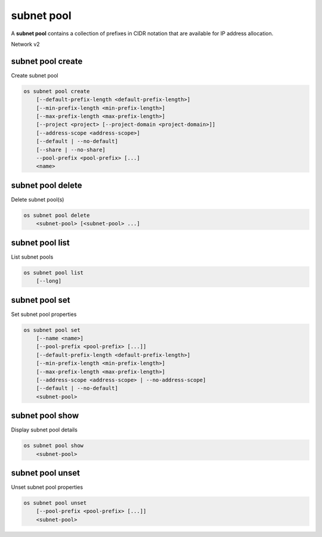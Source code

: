 ===========
subnet pool
===========

A **subnet pool** contains a collection of prefixes in CIDR notation
that are available for IP address allocation.

Network v2

subnet pool create
------------------

Create subnet pool

.. program:: subnet pool create
.. code:: bash

    os subnet pool create
        [--default-prefix-length <default-prefix-length>]
        [--min-prefix-length <min-prefix-length>]
        [--max-prefix-length <max-prefix-length>]
        [--project <project> [--project-domain <project-domain>]]
        [--address-scope <address-scope>]
        [--default | --no-default]
        [--share | --no-share]
        --pool-prefix <pool-prefix> [...]
        <name>

.. option:: --default-prefix-length <default-prefix-length>

    Set subnet pool default prefix length

.. option:: --min-prefix-length <min-prefix-length>

    Set subnet pool minimum prefix length

.. option:: --max-prefix-length <max-prefix-length>

    Set subnet pool maximum prefix length

.. option:: --project <project>

    Owner's project (name or ID)

.. option:: --project-domain <project-domain>

    Domain the project belongs to (name or ID). This can be used in case
    collisions between project names exist.

.. option:: --address-scope <address-scope>

    Set address scope associated with the subnet pool (name or ID),
    prefixes must be unique across address scopes

.. option:: --default

    Set this as a default subnet pool

.. option:: --no-default

    Set this as a non-default subnet pool

.. option:: --share

    Set this subnet pool as shared

.. option:: --no-share

    Set this subnet pool as not shared

.. describe:: --pool-prefix <pool-prefix>

    Set subnet pool prefixes (in CIDR notation)
    (repeat option to set multiple prefixes)

.. _subnet_pool_create-name:
.. describe:: <name>

    Name of the new subnet pool

subnet pool delete
------------------

Delete subnet pool(s)

.. program:: subnet pool delete
.. code:: bash

    os subnet pool delete
        <subnet-pool> [<subnet-pool> ...]

.. _subnet_pool_delete-subnet-pool:
.. describe:: <subnet-pool>

    Subnet pool(s) to delete (name or ID)

subnet pool list
----------------

List subnet pools

.. program:: subnet pool list
.. code:: bash

    os subnet pool list
        [--long]

.. option:: --long

    List additional fields in output

subnet pool set
---------------

Set subnet pool properties

.. program:: subnet pool set
.. code:: bash

    os subnet pool set
        [--name <name>]
        [--pool-prefix <pool-prefix> [...]]
        [--default-prefix-length <default-prefix-length>]
        [--min-prefix-length <min-prefix-length>]
        [--max-prefix-length <max-prefix-length>]
        [--address-scope <address-scope> | --no-address-scope]
        [--default | --no-default]
        <subnet-pool>

.. option:: --name <name>

    Set subnet pool name

.. option:: --pool-prefix <pool-prefix>

    Set subnet pool prefixes (in CIDR notation)
    (repeat option to set multiple prefixes)

.. option:: --default-prefix-length <default-prefix-length>

    Set subnet pool default prefix length

.. option:: --min-prefix-length <min-prefix-length>

    Set subnet pool minimum prefix length

.. option:: --max-prefix-length <max-prefix-length>

    Set subnet pool maximum prefix length

.. option:: --address-scope <address-scope>

    Set address scope associated with the subnet pool (name or ID),
    prefixes must be unique across address scopes

.. option:: --no-address-scope

    Remove address scope associated with the subnet pool

.. option:: --default

    Set this as a default subnet pool

.. option:: --no-default

    Set this as a non-default subnet pool

.. _subnet_pool_set-subnet-pool:
.. describe:: <subnet-pool>

    Subnet pool to modify (name or ID)

subnet pool show
----------------

Display subnet pool details

.. program:: subnet pool show
.. code:: bash

    os subnet pool show
        <subnet-pool>

.. _subnet_pool_show-subnet-pool:
.. describe:: <subnet-pool>

    Subnet pool to display (name or ID)

subnet pool unset
-----------------

Unset subnet pool properties

.. program:: subnet pool unset
.. code:: bash

    os subnet pool unset
        [--pool-prefix <pool-prefix> [...]]
        <subnet-pool>

.. option:: --pool-prefix <pool-prefix>

    Remove subnet pool prefixes (in CIDR notation).
    (repeat option to unset multiple prefixes).

.. _subnet_pool_unset-subnet-pool:
.. describe:: <subnet-pool>

    Subnet pool to modify (name or ID)

